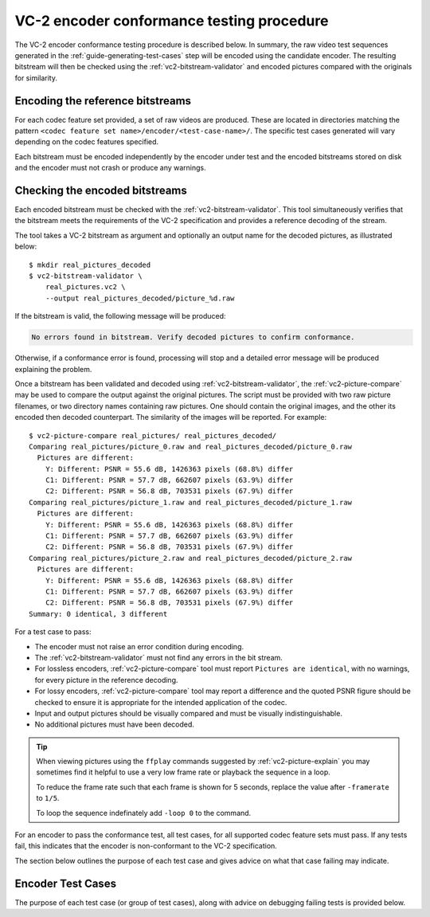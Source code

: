 .. _guide-encoder-testing:

VC-2 encoder conformance testing procedure
==========================================

The VC-2 encoder conformance testing procedure is described below. In summary,
the raw video test sequences generated in the
:ref:`guide-generating-test-cases` step will be encoded using the candidate
encoder. The resulting bitstream will then be checked using the
:ref:`vc2-bitstream-validator` and encoded pictures compared with the originals
for similarity.


Encoding the reference bitstreams
---------------------------------

For each codec feature set provided, a set of raw videos are produced. These
are located in directories matching the pattern ``<codec feature set
name>/encoder/<test-case-name>/``. The specific test cases generated will vary
depending on the codec features specified.

Each bitstream must be encoded independently by the encoder under test and the
encoded bitstreams stored on disk and the encoder must not crash or produce any
warnings.


Checking the encoded bitstreams
-------------------------------

Each encoded bitstream must be checked with the :ref:`vc2-bitstream-validator`.
This tool simultaneously verifies that the bitstream meets the requirements of
the VC-2 specification and provides a reference decoding of the stream.

The tool takes a VC-2 bitstream as argument and optionally an output name for
the decoded pictures, as illustrated below::

    $ mkdir real_pictures_decoded
    $ vc2-bitstream-validator \
        real_pictures.vc2 \
        --output real_pictures_decoded/picture_%d.raw

If the bitstream is valid, the following message will be produced:

.. code-block:: text

    No errors found in bitstream. Verify decoded pictures to confirm conformance.

Otherwise, if a conformance error is found, processing will stop and a detailed
error message will be produced explaining the problem.

Once a bitstream has been validated and decoded using
:ref:`vc2-bitstream-validator`, the :ref:`vc2-picture-compare` may be used to
compare the output against the original pictures.  The script must be provided
with two raw picture filenames, or two directory names containing raw pictures.
One should contain the original images, and the other its encoded then decoded
counterpart. The similarity of the images will be reported. For example::

    $ vc2-picture-compare real_pictures/ real_pictures_decoded/
    Comparing real_pictures/picture_0.raw and real_pictures_decoded/picture_0.raw
      Pictures are different:
        Y: Different: PSNR = 55.6 dB, 1426363 pixels (68.8%) differ
        C1: Different: PSNR = 57.7 dB, 662607 pixels (63.9%) differ
        C2: Different: PSNR = 56.8 dB, 703531 pixels (67.9%) differ
    Comparing real_pictures/picture_1.raw and real_pictures_decoded/picture_1.raw
      Pictures are different:
        Y: Different: PSNR = 55.6 dB, 1426363 pixels (68.8%) differ
        C1: Different: PSNR = 57.7 dB, 662607 pixels (63.9%) differ
        C2: Different: PSNR = 56.8 dB, 703531 pixels (67.9%) differ
    Comparing real_pictures/picture_2.raw and real_pictures_decoded/picture_2.raw
      Pictures are different:
        Y: Different: PSNR = 55.6 dB, 1426363 pixels (68.8%) differ
        C1: Different: PSNR = 57.7 dB, 662607 pixels (63.9%) differ
        C2: Different: PSNR = 56.8 dB, 703531 pixels (67.9%) differ
    Summary: 0 identical, 3 different

For a test case to pass:

* The encoder must not raise an error condition during encoding.
* The :ref:`vc2-bitstream-validator` must not find any errors in the bit stream.
* For lossless encoders, :ref:`vc2-picture-compare` tool must report ``Pictures are
  identical``, with no warnings, for every picture in the reference decoding.
* For lossy encoders, :ref:`vc2-picture-compare` tool may report a difference
  and the quoted PSNR figure should be checked to ensure it is appropriate for
  the intended application of the codec.
* Input and output pictures should be visually compared and must be
  visually indistinguishable.
* No additional pictures must have been decoded.

.. tip::

    When viewing pictures using the ``ffplay`` commands suggested by
    :ref:`vc2-picture-explain` you may sometimes find it helpful to use a very
    low frame rate or playback the sequence in a loop.
    
    To reduce the frame rate such that each frame is shown for 5 seconds,
    replace the value after ``-framerate`` to ``1/5``.
    
    To loop the sequence indefinately add ``-loop 0`` to the command.

For an encoder to pass the conformance test, all test cases, for all supported
codec feature sets must pass. If any tests fail, this indicates that the
encoder is non-conformant to the VC-2 specification.

The section below outlines the purpose of each test case and gives advice on
what that case failing may indicate.

.. _encoder-test-cases:

Encoder Test Cases
------------------

The purpose of each test case (or group of test cases), along with advice on
debugging failing tests is provided below.

..
    The following directive automatically extracts the test case documentation
    from the test case Registry objects in ``vc2_conformance.test_cases``.  See
    the ``docs/source/_ext/test_case_documentation.py`` script for the
    definition of the auto-documentation extraction routine below.

.. test-case-documentation:: encoder
